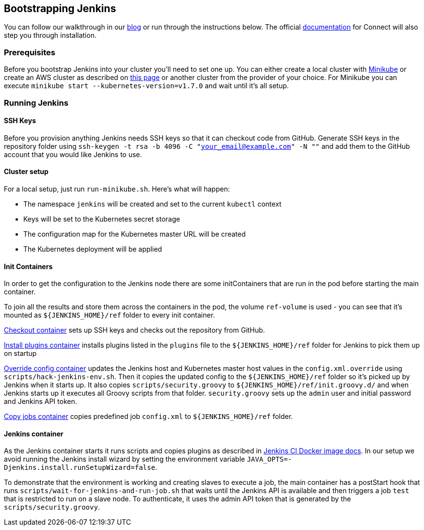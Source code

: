 == Bootstrapping Jenkins
You can follow our walkthrough in our http://blog.connect.cd/2017/09/bootstrapping-jenkins-in-a-kubernetes-cluster/[blog] or run through the instructions below. The official https://clearpointnz.github.io/connect/#_bootstrapping_jenkins[documentation] for Connect will also step you through installation.

=== Prerequisites

Before you bootstrap Jenkins into your cluster you'll need to set one up. You can either create a local cluster with https://github.com/kubernetes/minikube[Minikube] or create an AWS cluster as described on http://blog.connect.cd/2017/09/creating-a-kubernetes-cluster-on-aws/[this page] or another cluster from the provider of your choice. For Minikube you can execute `minikube start --kubernetes-version=v1.7.0` and wait until it's all setup.

=== Running Jenkins

==== SSH Keys

Before you provision anything Jenkins needs SSH keys so that it can checkout code from GitHub. Generate SSH keys in the repository folder using `ssh-keygen -t rsa -b 4096 -C "your_email@example.com" -N ""` and add them to the GitHub account that you would like Jenkins to use.

==== Cluster setup

For a local setup, just run `run-minikube.sh`. Here's what will happen:

* The namespace `jenkins` will be created and set to the current `kubectl` context
* Keys will be set to the Kubernetes secret storage
* The configuration map for the Kubernetes master URL will be created
* The Kubernetes deployment will be applied

==== Init Containers

In order to get the configuration to the Jenkins node there are some initContainers that are run in the pod before starting the main container.

To join all the results and store them across the containers in the pod, the volume `ref-volume` is used - you can see that it's mounted as `${JENKINS_HOME}/ref` folder to every init container.

https://github.com/ClearPointNZ/connect-jenkins-bootstrap/blob/master/jenkins.yml#L40-L53[Checkout container] sets up SSH keys and checks out the repository from GitHub.

https://github.com/ClearPointNZ/connect-jenkins-bootstrap/blob/master/jenkins.yml#L54-L62[Install plugins container] installs plugins listed in the `plugins` file to the `${JENKINS_HOME}/ref` folder for Jenkins to pick them up on startup

https://github.com/ClearPointNZ/connect-jenkins-bootstrap/blob/master/jenkins.yml#L63-L81[Override config container] updates the Jenkins host and Kubernetes master host values in the `config.xml.override` using `scripts/hack-jenkins-env.sh`. Then it copies the updated config to the `${JENKINS_HOME}/ref` folder so it's picked up by Jenkins when it starts up. It also copies `scripts/security.groovy` to `${JENKINS_HOME}/ref/init.groovy.d/` and when Jenkins starts up it executes all Groovy scripts from that folder. `security.groovy` sets up the `admin` user and initial password and Jenkins API token.

https://github.com/ClearPointNZ/connect-jenkins-bootstrap/blob/master/jenkins.yml#L82-L90[Copy jobs container] copies predefined job `config.xml` to `${JENKINS_HOME}/ref` folder.

==== Jenkins container

As the Jenkins container starts it runs scripts and copies plugins as described in https://github.com/jenkinsci/docker[Jenkins CI Docker image docs]. In our setup we avoid running the Jenkins install wizard by setting the environment variable `JAVA_OPTS=-Djenkins.install.runSetupWizard=false`.

To demonstrate that the environment is working and creating slaves to execute a job, the main container has a postStart hook that runs `scripts/wait-for-jenkins-and-run-job.sh` that waits until the Jenkins API is available and then triggers a job `test` that is restricted to run on a slave node. To authenticate, it uses the admin API token that is generated by the `scripts/security.groovy`.
